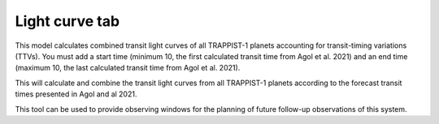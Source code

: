 =================
Light curve tab
=================

This model calculates combined transit light curves of all TRAPPIST-1 planets accounting for transit-timing variations (TTVs). 
You must add a start time (minimum 10, the first calculated transit time from Agol et al. 2021) and an end time (maximum 10, the last calculated transit time from Agol et al. 2021). 

This will calculate and combine the transit light curves from all TRAPPIST-1 planets according to the forecast transit times presented in Agol and al 2021. 

This tool can be used to provide observing windows for the planning of future follow-up observations of this system.


